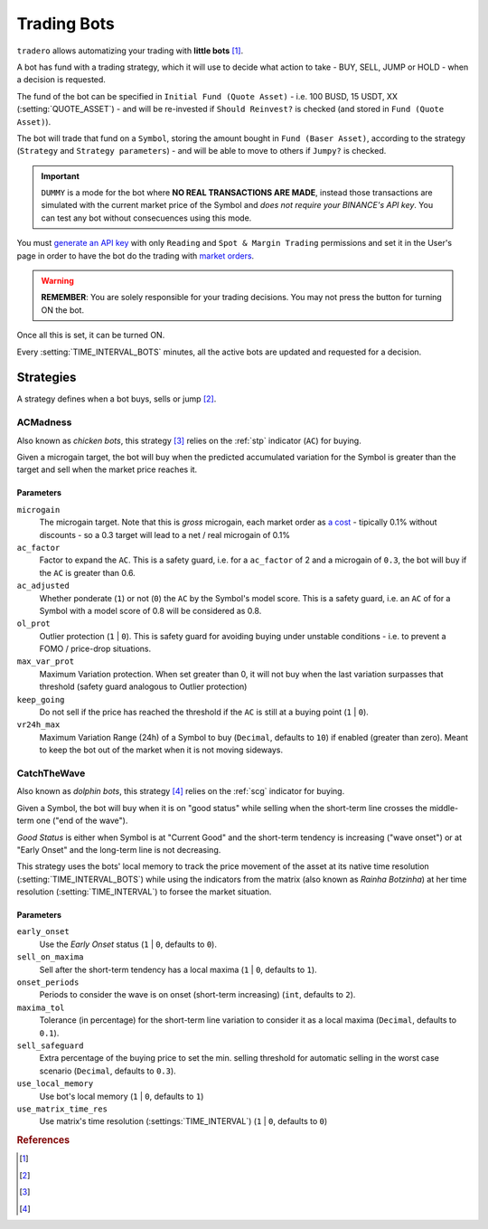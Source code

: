 .. _trading_bots:

============
Trading Bots
============

``tradero`` allows automatizing your trading with **little bots** [1]_.

A bot has fund with a trading strategy, which it will use to decide what action to take - BUY, SELL, JUMP or HOLD - when a decision is requested.

The fund of the bot can be specified in ``Initial Fund (Quote Asset)`` - i.e. 100 BUSD, 15 USDT, XX (:setting:`QUOTE_ASSET`) - and will be re-invested if ``Should Reinvest?`` is checked (and stored in ``Fund (Quote Asset)``).

The bot will trade that fund on a ``Symbol``, storing the amount bought in ``Fund (Baser Asset)``, according to the strategy (``Strategy`` and ``Strategy parameters``) - and will be able to move to others if ``Jumpy?`` is checked.

.. important:: ``DUMMY`` is a mode for the bot where **NO REAL TRANSACTIONS ARE MADE**, instead those transactions are simulated with the current market price of the Symbol and *does not require your BINANCE's API key*. You can test any bot without consecuences using this mode.

You must `generate an API key <https://www.binance.com/en/support/faq/how-to-create-api-keys-on-binance-360002502072>`_ with only ``Reading`` and ``Spot & Margin Trading`` permissions and set it in the User's page in order to have the bot do the trading with `market orders <https://www.binance.com/en/support/faq/what-are-market-order-and-limit-order-and-how-to-place-them-12cba755d6334ad98ced0b66ddde66ec>`_.

.. warning:: **REMEMBER**: You are solely responsible for your trading decisions. You may not press the button for turning ON the bot.

Once all this is set, it can be turned ON.

Every :setting:`TIME_INTERVAL_BOTS` minutes, all the active bots are updated and requested for a decision.

Strategies
==========

A strategy defines when a bot buys, sells or jump [2]_.

ACMadness
---------

Also known as *chicken bots*, this strategy [3]_ relies on the :ref:`stp` indicator (``AC``) for buying.

Given a microgain target, the bot will buy when the predicted accumulated variation for the Symbol is greater than the target and sell when the market price reaches it.

Parameters
^^^^^^^^^^

``microgain``
  The microgain target. Note that this is *gross* microgain, each market order as `a cost <https://www.binance.com/en/fee/trading>`_ - tipically 0.1% without discounts - so a 0.3 target will lead to a net / real microgain of 0.1%

``ac_factor``
  Factor to expand the ``AC``. This is a safety guard, i.e. for a ``ac_factor`` of 2 and a microgain of ``0.3``, the bot will buy if the ``AC`` is greater than 0.6.

``ac_adjusted``
  Whether ponderate (``1``) or not (``0``) the ``AC`` by the Symbol's model score. This is a safety guard, i.e. an ``AC`` of  for a Symbol with a model score of 0.8 will be considered as 0.8.

``ol_prot``
  Outlier protection (``1`` | ``0``). This is safety guard for avoiding buying under unstable conditions - i.e. to prevent a FOMO / price-drop situations.

``max_var_prot``
  Maximum Variation protection. When set greater than 0, it will not buy when the last variation surpasses that threshold (safety guard analogous to Outlier protection)

``keep_going``
  Do not sell if the price has reached the threshold if the ``AC`` is still at a buying point (``1`` | ``0``).

``vr24h_max``
  Maximum Variation Range (24h) of a Symbol to buy (``Decimal``, defaults to ``10``) if enabled (greater than zero). Meant to keep the bot out of the market when it is not moving sideways.


CatchTheWave
-------------

Also known as *dolphin bots*, this strategy [4]_ relies on the :ref:`scg` indicator for buying.

Given a Symbol, the bot will buy when it is on "good status" while selling when the short-term line crosses the middle-term one ("end of the wave").

*Good Status* is either when Symbol is at "Current Good" and the short-term tendency is increasing ("wave onset") or at "Early Onset" and the long-term line is not decreasing.

This strategy uses the bots' local memory to track the price movement of the asset at its native time resolution (:setting:`TIME_INTERVAL_BOTS`) while using the indicators from the matrix (also known as *Rainha Botzinha*) at her time resolution (:setting:`TIME_INTERVAL`) to forsee the market situation.

Parameters
^^^^^^^^^^

``early_onset``
  Use the *Early Onset* status (``1`` | ``0``, defaults to ``0``).

``sell_on_maxima``
  Sell after the short-term tendency has a local maxima (``1`` | ``0``, defaults to ``1``).

``onset_periods``
  Periods to consider the wave is on onset (short-term increasing) (``int``, defaults to ``2``).

``maxima_tol``
  Tolerance (in percentage) for the short-term line variation to consider it as a local maxima (``Decimal``, defaults to ``0.1``).

``sell_safeguard``
  Extra percentage of the buying price to set the min. selling threshold for automatic selling in the worst case scenario (``Decimal``, defaults to ``0.3``).

``use_local_memory``
  Use bot's local memory (``1`` | ``0``, defaults to ``1``)

``use_matrix_time_res``
  Use matrix's time resolution (:settings:`TIME_INTERVAL`) (``1`` | ``0``, defaults to ``0``)


.. rubric:: References
.. [1] .. autoclass:: base.models.TraderoBot
.. [2] .. autoclass:: base.strategies.TradingStrategy
.. [3] .. autoclass:: base.strategies.ACMadness
.. [4] .. autoclass:: base.strategies.CatchTheWave
